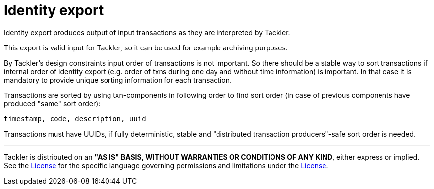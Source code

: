 = Identity export

Identity export produces output of input transactions as they are interpreted by Tackler.

This export is valid input for Tackler, so it can be used for example archiving purposes.

By Tackler's design constraints input order of transactions is not important.
So there should be a stable way to sort transactions if
internal order of identity export (e.g. order of txns during one day and without time information)
is important.  In that case it is mandatory to provide  unique sorting information for each transaction.

Transactions are sorted by using txn-components in following order to find sort order
(in case of previous components have produced "same" sort order):

 timestamp, code, description, uuid

Transactions must have UUIDs, if fully deterministic, stable
and "distributed transaction producers"-safe sort order is needed.


'''
Tackler is distributed on an *"AS IS" BASIS, WITHOUT WARRANTIES OR CONDITIONS OF ANY KIND*, either express or implied.
See the link:../LICENSE[License] for the specific language governing permissions and limitations under
the link:../LICENSE[License].
